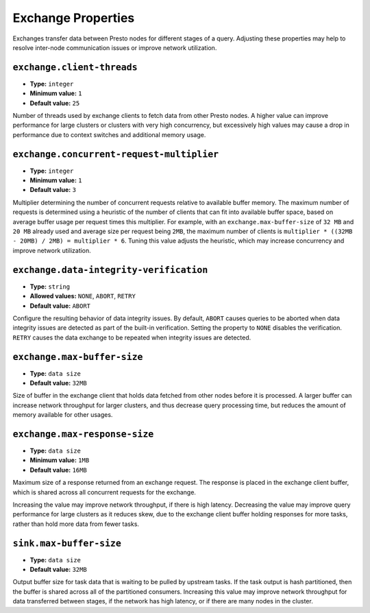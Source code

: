 ===================
Exchange Properties
===================

Exchanges transfer data between Presto nodes for different stages of
a query. Adjusting these properties may help to resolve inter-node
communication issues or improve network utilization.

``exchange.client-threads``
^^^^^^^^^^^^^^^^^^^^^^^^^^^

* **Type:** ``integer``
* **Minimum value:** ``1``
* **Default value:** ``25``

Number of threads used by exchange clients to fetch data from other Presto
nodes. A higher value can improve performance for large clusters or clusters
with very high concurrency, but excessively high values may cause a drop
in performance due to context switches and additional memory usage.

``exchange.concurrent-request-multiplier``
^^^^^^^^^^^^^^^^^^^^^^^^^^^^^^^^^^^^^^^^^^

* **Type:** ``integer``
* **Minimum value:** ``1``
* **Default value:** ``3``

Multiplier determining the number of concurrent requests relative to
available buffer memory. The maximum number of requests is determined
using a heuristic of the number of clients that can fit into available
buffer space, based on average buffer usage per request times this
multiplier. For example, with an ``exchange.max-buffer-size`` of ``32 MB``
and ``20 MB`` already used and average size per request being ``2MB``,
the maximum number of clients is
``multiplier * ((32MB - 20MB) / 2MB) = multiplier * 6``. Tuning this
value adjusts the heuristic, which may increase concurrency and improve
network utilization.

``exchange.data-integrity-verification``
^^^^^^^^^^^^^^^^^^^^^^^^^^^^^^^^^^^^^^^^

* **Type:** ``string``
* **Allowed values:** ``NONE``, ``ABORT``, ``RETRY``
* **Default value:** ``ABORT``

Configure the resulting behavior of data integrity issues. By default,
``ABORT`` causes queries to be aborted when data integrity issues are
detected as part of the built-in verification. Setting the property to
``NONE`` disables the verification. ``RETRY`` causes the data exchange to be
repeated when integrity issues are detected.

``exchange.max-buffer-size``
^^^^^^^^^^^^^^^^^^^^^^^^^^^^

* **Type:** ``data size``
* **Default value:** ``32MB``

Size of buffer in the exchange client that holds data fetched from other
nodes before it is processed. A larger buffer can increase network
throughput for larger clusters, and thus decrease query processing time,
but reduces the amount of memory available for other usages.

``exchange.max-response-size``
^^^^^^^^^^^^^^^^^^^^^^^^^^^^^^

* **Type:** ``data size``
* **Minimum value:** ``1MB``
* **Default value:** ``16MB``

Maximum size of a response returned from an exchange request. The response
is placed in the exchange client buffer, which is shared across all
concurrent requests for the exchange.

Increasing the value may improve network throughput, if there is high
latency. Decreasing the value may improve query performance for large
clusters as it reduces skew, due to the exchange client buffer holding
responses for more tasks, rather than hold more data from fewer tasks.

``sink.max-buffer-size``
^^^^^^^^^^^^^^^^^^^^^^^^

* **Type:** ``data size``
* **Default value:** ``32MB``

Output buffer size for task data that is waiting to be pulled by upstream
tasks. If the task output is hash partitioned, then the buffer is
shared across all of the partitioned consumers. Increasing this value may
improve network throughput for data transferred between stages, if the
network has high latency, or if there are many nodes in the cluster.
